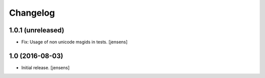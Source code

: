 Changelog
=========


1.0.1 (unreleased)
------------------

- Fix: Usage of non unicode msgids in tests.
  [jensens]

1.0 (2016-08-03)
----------------

- Initial release.
  [jensens]
